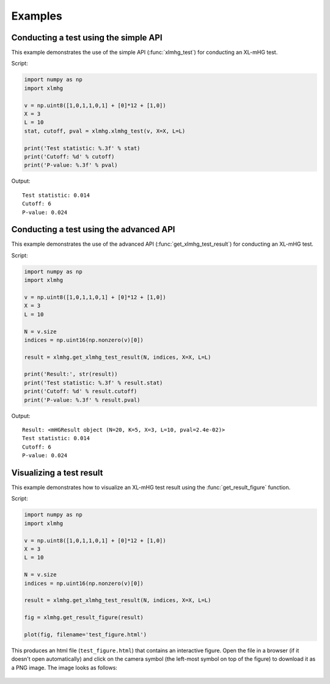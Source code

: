 ..
    Copyright (c) 2016 Florian Wagner

    This file is part of XL-mHG.

    XL-mHG is free software: you can redistribute it and/or modify
    it under the terms of the GNU General Public License, Version 3,
    as published by the Free Software Foundation.

    This program is distributed in the hope that it will be useful,
    but WITHOUT ANY WARRANTY; without even the implied warranty of
    MERCHANTABILITY or FITNESS FOR A PARTICULAR PURPOSE.  See the
    GNU General Public License for more details.

    You should have received a copy of the GNU General Public License
    along with this program. If not, see <http://www.gnu.org/licenses/>.

Examples
========

Conducting a test using the simple API
--------------------------------------

This example demonstrates the use of the simple API (:func:`xlmhg_test`) for
conducting an XL-mHG test.

Script:

.. code-block:: python

    import numpy as np
    import xlmhg

    v = np.uint8([1,0,1,1,0,1] + [0]*12 + [1,0])
    X = 3
    L = 10
    stat, cutoff, pval = xlmhg.xlmhg_test(v, X=X, L=L)

    print('Test statistic: %.3f' % stat)
    print('Cutoff: %d' % cutoff)
    print('P-value: %.3f' % pval)

Output::

    Test statistic: 0.014
    Cutoff: 6
    P-value: 0.024


Conducting a test using the advanced API
----------------------------------------

This example demonstrates the use of the advanced API
(:func:`get_xlmhg_test_result`) for conducting an XL-mHG test.

Script:

.. code-block:: python

    import numpy as np
    import xlmhg

    v = np.uint8([1,0,1,1,0,1] + [0]*12 + [1,0])
    X = 3
    L = 10

    N = v.size
    indices = np.uint16(np.nonzero(v)[0])

    result = xlmhg.get_xlmhg_test_result(N, indices, X=X, L=L)

    print('Result:', str(result))
    print('Test statistic: %.3f' % result.stat)
    print('Cutoff: %d' % result.cutoff)
    print('P-value: %.3f' % result.pval)

Output::

    Result: <mHGResult object (N=20, K=5, X=3, L=10, pval=2.4e-02)>
    Test statistic: 0.014
    Cutoff: 6
    P-value: 0.024


Visualizing a test result
-------------------------

This example demonstrates how to visualize an XL-mHG test result using the
:func:`get_result_figure` function.

Script:

.. code-block:: python

    import numpy as np
    import xlmhg

    v = np.uint8([1,0,1,1,0,1] + [0]*12 + [1,0])
    X = 3
    L = 10

    N = v.size
    indices = np.uint16(np.nonzero(v)[0])

    result = xlmhg.get_xlmhg_test_result(N, indices, X=X, L=L)

    fig = xlmhg.get_result_figure(result)

    plot(fig, filename='test_figure.html')

This produces an html file (``test_figure.html``) that contains an interactive
figure. Open the file in a browser (if it doesn't open automatically) and click
on the camera symbol (the left-most symbol on top of the figure) to download
it as a PNG image. The image looks as follows:

.. figure:: /_static/test_figure.png


